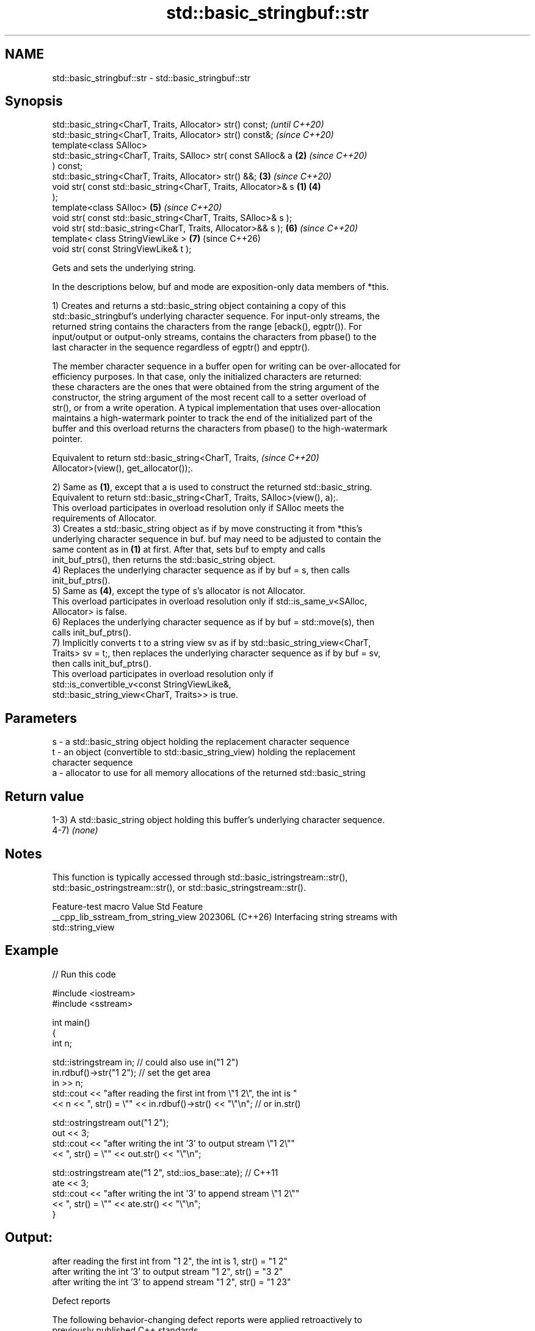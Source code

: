 .TH std::basic_stringbuf::str 3 "2024.06.10" "http://cppreference.com" "C++ Standard Libary"
.SH NAME
std::basic_stringbuf::str \- std::basic_stringbuf::str

.SH Synopsis
   std::basic_string<CharT, Traits, Allocator> str() const;               \fI(until C++20)\fP
   std::basic_string<CharT, Traits, Allocator> str() const&;              \fI(since C++20)\fP
   template<class SAlloc>
   std::basic_string<CharT, Traits, SAlloc> str( const SAlloc& a      \fB(2)\fP \fI(since C++20)\fP
   ) const;
   std::basic_string<CharT, Traits, Allocator> str() &&;              \fB(3)\fP \fI(since C++20)\fP
   void str( const std::basic_string<CharT, Traits, Allocator>& s \fB(1)\fP \fB(4)\fP
   );
   template<class SAlloc>                                             \fB(5)\fP \fI(since C++20)\fP
   void str( const std::basic_string<CharT, Traits, SAlloc>& s );
   void str( std::basic_string<CharT, Traits, Allocator>&& s );       \fB(6)\fP \fI(since C++20)\fP
   template< class StringViewLike >                                   \fB(7)\fP (since C++26)
   void str( const StringViewLike& t );

   Gets and sets the underlying string.

   In the descriptions below, buf and mode are exposition-only data members of *this.

   1) Creates and returns a std::basic_string object containing a copy of this
   std::basic_stringbuf's underlying character sequence. For input-only streams, the
   returned string contains the characters from the range [eback(), egptr()). For
   input/output or output-only streams, contains the characters from pbase() to the
   last character in the sequence regardless of egptr() and epptr().

   The member character sequence in a buffer open for writing can be over-allocated for
   efficiency purposes. In that case, only the initialized characters are returned:
   these characters are the ones that were obtained from the string argument of the
   constructor, the string argument of the most recent call to a setter overload of
   str(), or from a write operation. A typical implementation that uses over-allocation
   maintains a high-watermark pointer to track the end of the initialized part of the
   buffer and this overload returns the characters from pbase() to the high-watermark
   pointer.

   Equivalent to return std::basic_string<CharT, Traits,                  \fI(since C++20)\fP
   Allocator>(view(), get_allocator());.

   2) Same as \fB(1)\fP, except that a is used to construct the returned std::basic_string.
   Equivalent to return std::basic_string<CharT, Traits, SAlloc>(view(), a);.
   This overload participates in overload resolution only if SAlloc meets the
   requirements of Allocator.
   3) Creates a std::basic_string object as if by move constructing it from *this's
   underlying character sequence in buf. buf may need to be adjusted to contain the
   same content as in \fB(1)\fP at first. After that, sets buf to empty and calls
   init_buf_ptrs(), then returns the std::basic_string object.
   4) Replaces the underlying character sequence as if by buf = s, then calls
   init_buf_ptrs().
   5) Same as \fB(4)\fP, except the type of s's allocator is not Allocator.
   This overload participates in overload resolution only if std::is_same_v<SAlloc,
   Allocator> is false.
   6) Replaces the underlying character sequence as if by buf = std::move(s), then
   calls init_buf_ptrs().
   7) Implicitly converts t to a string view sv as if by std::basic_string_view<CharT,
   Traits> sv = t;, then replaces the underlying character sequence as if by buf = sv,
   then calls init_buf_ptrs().
   This overload participates in overload resolution only if
   std::is_convertible_v<const StringViewLike&,
                         std::basic_string_view<CharT, Traits>> is true.

.SH Parameters

   s - a std::basic_string object holding the replacement character sequence
   t - an object (convertible to std::basic_string_view) holding the replacement
       character sequence
   a - allocator to use for all memory allocations of the returned std::basic_string

.SH Return value

   1-3) A std::basic_string object holding this buffer's underlying character sequence.
   4-7) \fI(none)\fP

.SH Notes

   This function is typically accessed through std::basic_istringstream::str(),
   std::basic_ostringstream::str(), or std::basic_stringstream::str().

           Feature-test macro          Value    Std                Feature
   __cpp_lib_sstream_from_string_view 202306L (C++26) Interfacing string streams with
                                                      std::string_view

.SH Example


// Run this code

 #include <iostream>
 #include <sstream>

 int main()
 {
     int n;

     std::istringstream in;  // could also use in("1 2")
     in.rdbuf()->str("1 2"); // set the get area
     in >> n;
     std::cout << "after reading the first int from \\"1 2\\", the int is "
               << n << ", str() = \\"" << in.rdbuf()->str() << "\\"\\n"; // or in.str()

     std::ostringstream out("1 2");
     out << 3;
     std::cout << "after writing the int '3' to output stream \\"1 2\\""
               << ", str() = \\"" << out.str() << "\\"\\n";

     std::ostringstream ate("1 2", std::ios_base::ate); // C++11
     ate << 3;
     std::cout << "after writing the int '3' to append stream \\"1 2\\""
               << ", str() = \\"" << ate.str() << "\\"\\n";
 }

.SH Output:

 after reading the first int from "1 2", the int is 1, str() = "1 2"
 after writing the int '3' to output stream "1 2", str() = "3 2"
 after writing the int '3' to append stream "1 2", str() = "1 23"

   Defect reports

   The following behavior-changing defect reports were applied retroactively to
   previously published C++ standards.

     DR    Applied to            Behavior as published               Correct behavior
                      1. overload \fB(1)\fP did not specify the content
   LWG 432 C++98      of the underlying character sequence         both specified
                      2. overload \fB(4)\fP did not specify how the
                      input and output sequences are initialized
                      overload \fB(4)\fP set epptr() to point one past
   LWG 562 C++98      the last underlying                          epptr() can be set
                      character if bool(mode & std::ios_base::out) beyond that position
                      == true

.SH See also

           gets or sets the contents of underlying string device object
   str     \fI(public member function of std::basic_stringstream<CharT,Traits,Allocator>)\fP

   view    obtains a view over the underlying character sequence
   (C++20) \fI(public member function)\fP
